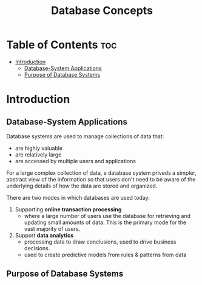 #+TITLE: Database Concepts
#+DESCRIPTION: Review notes from the book "Database System Concepts"

* Table of Contents :toc:
- [[#introduction][Introduction]]
  - [[#database-system-applications][Database-System Applications]]
  - [[#purpose-of-database-systems][Purpose of Database Systems]]

* Introduction

** Database-System Applications
Database systems are used to manage collections of data that:
- are highly valuable
- are relatively large
- are accessed by multiple users and applications

For a large complex collection of data, a database system priveds a simpler, abstract view of the information so that users don't need to be aware of the underlying details of how the data are stored and organized.

There are two modes in which databases are used today:
1. Supporting *online transaction processing*
   - where a large number of users use the database for retrieving and updating small amounts of data. This is the primary mode for the vast majority of users.
2. Support *data analytics*
   - processing data to draw conclusions, used to drive business decisions.
   - used to create predictive models from rules & patterns from data

** Purpose of Database Systems
